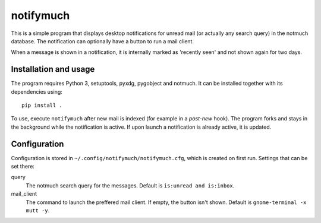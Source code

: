 notifymuch
==========

This is a simple program that displays desktop notifications for unread
mail (or actually any search query) in the notmuch database. The notification
can optionally have a button to run a mail client.

When a message is shown in a notification, it is internally marked as 'recently
seen' and not shown again for two days.


Installation and usage
----------------------

The program requires Python 3, setuptools, pyxdg, pygobject and notmuch. It
can be installed together with its dependencies using::

    pip install .

To use, execute ``notifymuch`` after new mail is indexed (for example in a
*post-new* hook). The program forks and stays in the background while the
notification is active. If upon launch a notification is already active, it
is updated.


Configuration
-------------

Configuration is stored in ``~/.config/notifymuch/notifymuch.cfg``,
which is created on first run. Settings that can be set there:

query
  The notmuch search query for the messages. Default is
  ``is:unread and is:inbox``.
  
mail_client
  The command to launch the preffered mail client. If empty, the button
  isn't shown. Default is ``gnome-terminal -x mutt -y``.

